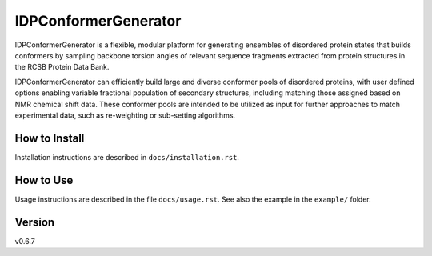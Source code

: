 IDPConformerGenerator
=======================

.. start-description

IDPConformerGenerator is a flexible, modular platform for generating ensembles
of disordered protein states that builds conformers by sampling backbone torsion
angles of relevant sequence fragments extracted from protein structures in the
RCSB Protein Data Bank.

IDPConformerGenerator can efficiently build large and diverse conformer pools of
disordered proteins, with user defined options enabling variable fractional
population of secondary structures, including matching those assigned based on
NMR chemical shift data. These conformer pools are intended to be utilized as
input for further approaches to match experimental data, such as re-weighting or
sub-setting algorithms.

.. end-description

How to Install
--------------

Installation instructions are described in ``docs/installation.rst``.

How to Use
----------

Usage instructions are described in the file ``docs/usage.rst``. See also
the example in the ``example/`` folder.

Version
-------
v0.6.7
